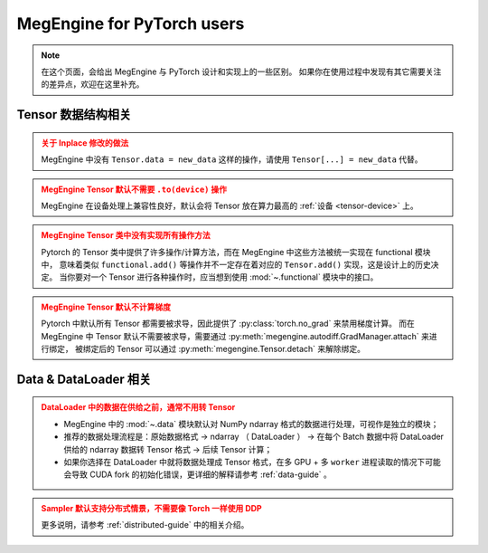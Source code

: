 .. _megengine-for-pytorch-users:

===========================
MegEngine for PyTorch users
===========================

.. note::

   在这个页面，会给出 MegEngine 与 PyTorch 设计和实现上的一些区别。
   如果你在使用过程中发现有其它需要关注的差异点，欢迎在这里补充。

Tensor 数据结构相关
-------------------

.. admonition:: 关于 Inplace 修改的做法
   :class: warning

   MegEngine 中没有 ``Tensor.data = new_data`` 这样的操作，请使用 ``Tensor[...] = new_data`` 代替。

.. admonition:: MegEngine Tensor 默认不需要 ``.to(device)`` 操作
   :class: warning

   MegEngine 在设备处理上兼容性良好，默认会将 Tensor 放在算力最高的 :ref:`设备 <tensor-device>` 上。

.. admonition:: MegEngine Tensor 类中没有实现所有操作方法
   :class: warning

   Pytorch 的 Tensor 类中提供了许多操作/计算方法，而在 MegEngine 中这些方法被统一实现在 functional 模块中，
   意味着类似 ``functional.add()`` 等操作并不一定存在着对应的 ``Tensor.add()`` 实现，这是设计上的历史决定。
   当你要对一个 Tensor 进行各种操作时，应当想到使用 :mod:`~.functional` 模块中的接口。

.. admonition:: MegEngine Tensor 默认不计算梯度
   :class: warning

   Pytorch 中默认所有 Tensor 都需要被求导，因此提供了 :py:class:`torch.no_grad` 来禁用梯度计算。
   而在 MegEngine 中 Tensor 默认不需要被求导，需要通过 :py:meth:`megengine.autodiff.GradManager.attach` 来进行绑定，
   被绑定后的 Tensor 可以通过 :py:meth:`megengine.Tensor.detach` 来解除绑定。

Data & DataLoader 相关
----------------------

.. admonition:: DataLoader 中的数据在供给之前，通常不用转 Tensor
   :class: warning

   * MegEngine 中的 :mod:`~.data` 模块默认对 NumPy ndarray 格式的数据进行处理，可视作是独立的模块；
   * 推荐的数据处理流程是：原始数据格式 ->  ndarray （ DataLoader ）
     -> 在每个 Batch 数据中将 DataLoader 供给的 ndarray 数据转 Tensor 格式 -> 后续 Tensor 计算；
   * 如果你选择在 DataLoader 中就将数据处理成 Tensor 格式，在多 GPU + 多 ``worker``
     进程读取的情况下可能会导致 CUDA fork 的初始化错误，更详细的解释请参考 :ref:`data-guide` 。

.. admonition:: Sampler 默认支持分布式情景，不需要像 Torch 一样使用 DDP
   :class: warning

   更多说明，请参考 :ref:`distributed-guide` 中的相关介绍。

